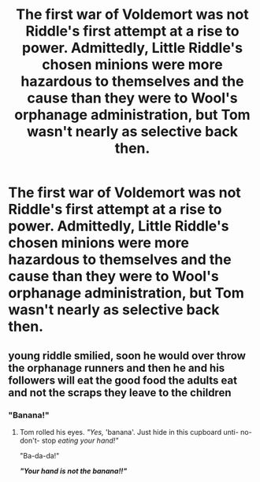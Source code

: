 #+TITLE: The first war of Voldemort was not Riddle's first attempt at a rise to power. Admittedly, Little Riddle's chosen minions were more hazardous to themselves and the cause than they were to Wool's orphanage administration, but Tom wasn't nearly as selective back then.

* The first war of Voldemort was not Riddle's first attempt at a rise to power. Admittedly, Little Riddle's chosen minions were more hazardous to themselves and the cause than they were to Wool's orphanage administration, but Tom wasn't nearly as selective back then.
:PROPERTIES:
:Author: CommandUltra2
:Score: 10
:DateUnix: 1589931309.0
:DateShort: 2020-May-20
:FlairText: Prompt
:END:

** young riddle smilied, soon he would over throw the orphanage runners and then he and his followers will eat the good food the adults eat and not the scraps they leave to the children
:PROPERTIES:
:Author: CommanderL3
:Score: 8
:DateUnix: 1589938990.0
:DateShort: 2020-May-20
:END:

*** "Banana!"
:PROPERTIES:
:Author: streakermaximus
:Score: 7
:DateUnix: 1589940587.0
:DateShort: 2020-May-20
:END:

**** Tom rolled his eyes. /"Yes,/ 'banana'. Just hide in this cupboard unti- no- don't- stop /eating your hand!"/

"Ba-da-da!"

*/"Your hand is not the banana!!"/*
:PROPERTIES:
:Author: CommandUltra2
:Score: 7
:DateUnix: 1589944793.0
:DateShort: 2020-May-20
:END:
